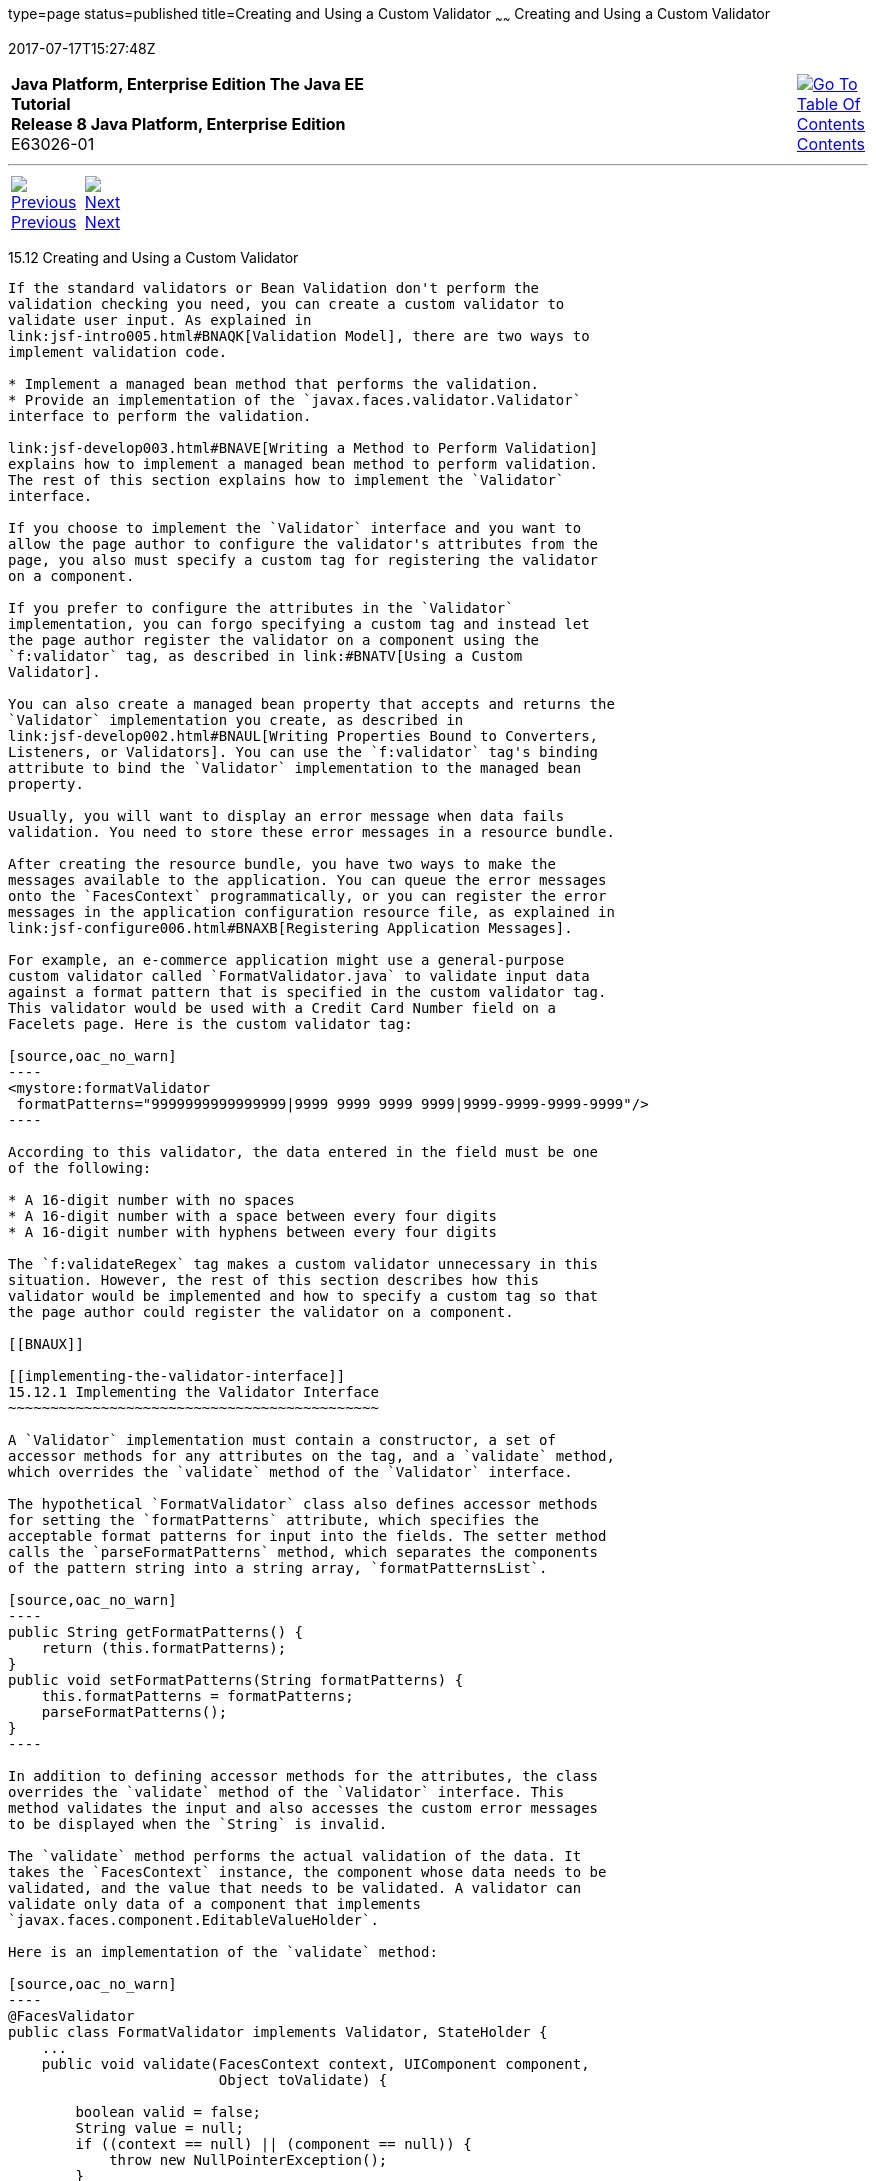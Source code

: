 type=page
status=published
title=Creating and Using a Custom Validator
~~~~~~
Creating and Using a Custom Validator
=====================================
2017-07-17T15:27:48Z

[[top]]

[width="100%",cols="50%,45%,^5%",]
|=======================================================================
|*Java Platform, Enterprise Edition The Java EE Tutorial* +
*Release 8 Java Platform, Enterprise Edition* +
E63026-01
|
|link:toc.html[image:img/toc.gif[Go To Table Of
Contents] +
Contents]
|=======================================================================

'''''

[cols="^5%,^5%,90%",]
|=======================================================================
|link:jsf-custom011.html[image:img/leftnav.gif[Previous] +
Previous] 
|link:jsf-custom013.html[image:img/rightnav.gif[Next] +
Next] | 
|=======================================================================


[[BNAUW]]

[[creating-and-using-a-custom-validator]]
15.12 Creating and Using a Custom Validator
-------------------------------------------

If the standard validators or Bean Validation don't perform the
validation checking you need, you can create a custom validator to
validate user input. As explained in
link:jsf-intro005.html#BNAQK[Validation Model], there are two ways to
implement validation code.

* Implement a managed bean method that performs the validation.
* Provide an implementation of the `javax.faces.validator.Validator`
interface to perform the validation.

link:jsf-develop003.html#BNAVE[Writing a Method to Perform Validation]
explains how to implement a managed bean method to perform validation.
The rest of this section explains how to implement the `Validator`
interface.

If you choose to implement the `Validator` interface and you want to
allow the page author to configure the validator's attributes from the
page, you also must specify a custom tag for registering the validator
on a component.

If you prefer to configure the attributes in the `Validator`
implementation, you can forgo specifying a custom tag and instead let
the page author register the validator on a component using the
`f:validator` tag, as described in link:#BNATV[Using a Custom
Validator].

You can also create a managed bean property that accepts and returns the
`Validator` implementation you create, as described in
link:jsf-develop002.html#BNAUL[Writing Properties Bound to Converters,
Listeners, or Validators]. You can use the `f:validator` tag's binding
attribute to bind the `Validator` implementation to the managed bean
property.

Usually, you will want to display an error message when data fails
validation. You need to store these error messages in a resource bundle.

After creating the resource bundle, you have two ways to make the
messages available to the application. You can queue the error messages
onto the `FacesContext` programmatically, or you can register the error
messages in the application configuration resource file, as explained in
link:jsf-configure006.html#BNAXB[Registering Application Messages].

For example, an e-commerce application might use a general-purpose
custom validator called `FormatValidator.java` to validate input data
against a format pattern that is specified in the custom validator tag.
This validator would be used with a Credit Card Number field on a
Facelets page. Here is the custom validator tag:

[source,oac_no_warn]
----
<mystore:formatValidator
 formatPatterns="9999999999999999|9999 9999 9999 9999|9999-9999-9999-9999"/>
----

According to this validator, the data entered in the field must be one
of the following:

* A 16-digit number with no spaces
* A 16-digit number with a space between every four digits
* A 16-digit number with hyphens between every four digits

The `f:validateRegex` tag makes a custom validator unnecessary in this
situation. However, the rest of this section describes how this
validator would be implemented and how to specify a custom tag so that
the page author could register the validator on a component.

[[BNAUX]]

[[implementing-the-validator-interface]]
15.12.1 Implementing the Validator Interface
~~~~~~~~~~~~~~~~~~~~~~~~~~~~~~~~~~~~~~~~~~~~

A `Validator` implementation must contain a constructor, a set of
accessor methods for any attributes on the tag, and a `validate` method,
which overrides the `validate` method of the `Validator` interface.

The hypothetical `FormatValidator` class also defines accessor methods
for setting the `formatPatterns` attribute, which specifies the
acceptable format patterns for input into the fields. The setter method
calls the `parseFormatPatterns` method, which separates the components
of the pattern string into a string array, `formatPatternsList`.

[source,oac_no_warn]
----
public String getFormatPatterns() {
    return (this.formatPatterns);
}
public void setFormatPatterns(String formatPatterns) {
    this.formatPatterns = formatPatterns;
    parseFormatPatterns();
}
----

In addition to defining accessor methods for the attributes, the class
overrides the `validate` method of the `Validator` interface. This
method validates the input and also accesses the custom error messages
to be displayed when the `String` is invalid.

The `validate` method performs the actual validation of the data. It
takes the `FacesContext` instance, the component whose data needs to be
validated, and the value that needs to be validated. A validator can
validate only data of a component that implements
`javax.faces.component.EditableValueHolder`.

Here is an implementation of the `validate` method:

[source,oac_no_warn]
----
@FacesValidator
public class FormatValidator implements Validator, StateHolder {
    ...
    public void validate(FacesContext context, UIComponent component, 
                         Object toValidate) {

        boolean valid = false;
        String value = null;
        if ((context == null) || (component == null)) {
            throw new NullPointerException();
        }
        if (!(component instanceof UIInput)) {
            return;
        }
        if ( null == formatPatternsList || null == toValidate) {
            return;
        }
        value = toValidate.toString();
        // validate the value against the list of valid patterns.
        Iterator patternIt = formatPatternsList.iterator();
        while (patternIt.hasNext()) {
            valid = isFormatValid(
                ((String)patternIt.next()), value);
            if (valid) {
                break;
            }
        }
        if ( !valid ) {
            FacesMessage errMsg =
                new FacesMessage(FORMAT_INVALID_MESSAGE_ID);
            FacesContext.getCurrentInstance().addMessage(null, errMsg);
            throw new ValidatorException(errMsg);
        }
    }
}
----

The `@FacesValidator` annotation registers the `FormatValidator` class
as a validator with the JavaServer Faces implementation. The `validate`
method gets the local value of the component and converts it to a
`String`. It then iterates over the `formatPatternsList` list, which is
the list of acceptable patterns that was parsed from the
`formatPatterns` attribute of the custom validator tag.

While iterating over the list, this method checks the pattern of the
component's local value against the patterns in the list. If the pattern
of the local value does not match any pattern in the list, this method
generates an error message. It then creates a
`javax.faces.application.FacesMessage` and queues it on the
`FacesContext` for display, using a `String` that represents the key in
the `Properties` file:

[source,oac_no_warn]
----
public static final String FORMAT_INVALID_MESSAGE_ID =
     "FormatInvalid";
}
----

Finally, the method passes the message to the constructor of
`javax.faces.validator.ValidatorException`.

When the error message is displayed, the format pattern will be
substituted for the `{0}` in the error message, which, in English, is as
follows:

[source,oac_no_warn]
----
Input must match one of the following patterns: {0}
----

You may wish to save and restore state for your validator, although
state saving is not usually necessary. To do so, you will need to
implement the `StateHolder` interface as well as the `Validator`
interface. To implement `StateHolder`, you would need to implement its
four methods: `saveState(FacesContext)`,
`restoreState(FacesContext, Object)`, `isTransient`, and
`setTransient(boolean)`. See link:jsf-custom005.html#BNAVZ[Saving and
Restoring State] for more information.

[[BNAUY]]

[[specifying-a-custom-tag]]
15.12.2 Specifying a Custom Tag
~~~~~~~~~~~~~~~~~~~~~~~~~~~~~~~

If you implemented a `Validator` interface rather than implementing a
managed bean method that performs the validation, you need to do one of
the following.

* Allow the page author to specify the `Validator` implementation to use
with the `f:validator` tag. In this case, the `Validator` implementation
must define its own properties. link:#BNATV[Using a Custom Validator]
explains how to use the `f:validator` tag.
* Specify a custom tag that provides attributes for configuring the
properties of the validator from the page.

To create a custom tag, you need to add the tag to the tag library
descriptor for the application, `bookstore.taglib.xml`:

[source,oac_no_warn]
----
<tag>
    <tag-name>validator</tag-name>
    <validator>
        <validator-id>formatValidator</validator-id>
        <validator-class>
            dukesbookstore.validators.FormatValidator
        </validator-class>
    </validator>
</tag>
----

The `tag-name` element defines the name of the tag as it must be used in
a Facelets page. The `validator-id` element identifies the custom
validator. The `validator-class` element wires the custom tag to its
implementation class.

link:#BNATV[Using a Custom Validator] explains how to use the custom
validator tag on the page.

[[BNATV]]

[[using-a-custom-validator]]
15.12.3 Using a Custom Validator
~~~~~~~~~~~~~~~~~~~~~~~~~~~~~~~~

To register a custom validator on a component, you must do one of the
following.

* Nest the validator's custom tag inside the tag of the component whose
value you want to be validated.
* Nest the standard `f:validator` tag within the tag of the component
and reference the custom `Validator` implementation from the
`f:validator` tag.

Here is a hypothetical custom `formatValidator` tag for the Credit Card
Number field, nested within the `h:inputText` tag:

[source,oac_no_warn]
----
<h:inputText id="ccno" size="19"
  ...
  required="true">
  <mystore:formatValidator
  formatPatterns="9999999999999999|9999 9999 9999 9999|9999-9999-9999-9999"/>
</h:inputText>
<h:message styleClass="validationMessage" for="ccno"/>
----

This tag validates the input of the `ccno` field against the patterns
defined by the page author in the `formatPatterns` attribute.

You can use the same custom validator for any similar component by
simply nesting the custom validator tag within the component tag.

If the application developer who created the custom validator prefers to
configure the attributes in the `Validator` implementation rather than
allow the page author to configure the attributes from the page, the
developer will not create a custom tag for use with the validator.

In this case, the page author must nest the `f:validator` tag inside the
tag of the component whose data needs to be validated. Then the page
author needs to do one of the following.

* Set the `f:validator` tag's `validatorId` attribute to the ID of the
validator that is defined in the application configuration resource
file.
* Bind the custom `Validator` implementation to a managed bean property
using the `f:validator` tag's `binding` attribute, as described in
link:jsf-custom014.html#BNATM[Binding Converters, Listeners, and
Validators to Managed Bean Properties].

The following tag registers a hypothetical validator on a component
using an `f:validator` tag and references the ID of the validator:

[source,oac_no_warn]
----
<h:inputText id="name" value="#{CustomerBean.name}"
            size="10" ...>
    <f:validator validatorId="customValidator" />
    ...
</h:inputText>
----

'''''

[width="100%",cols="^5%,^5%,^10%,^65%,^10%,^5%",]
|====================================================================
|link:jsf-custom011.html[image:img/leftnav.gif[Previous] +
Previous] 
|link:jsf-custom013.html[image:img/rightnav.gif[Next] +
Next]
|
|image:img/oracle.gif[Oracle Logo]
link:cpyr.html[ +
Copyright © 2014, 2017, Oracle and/or its affiliates. All rights reserved.]
|
|link:toc.html[image:img/toc.gif[Go To Table Of
Contents] +
Contents]
|====================================================================
